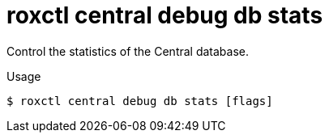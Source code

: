 // Module included in the following assemblies:
//
// * cli/debugging-issues.adoc

:_mod-docs-content-type: REFERENCE
[id="roxctl-central-debug-db-stats_{context}"]
= roxctl central debug db stats

Control the statistics of the Central database.

.Usage
[source,terminal]
----
$ roxctl central debug db stats [flags]
----
